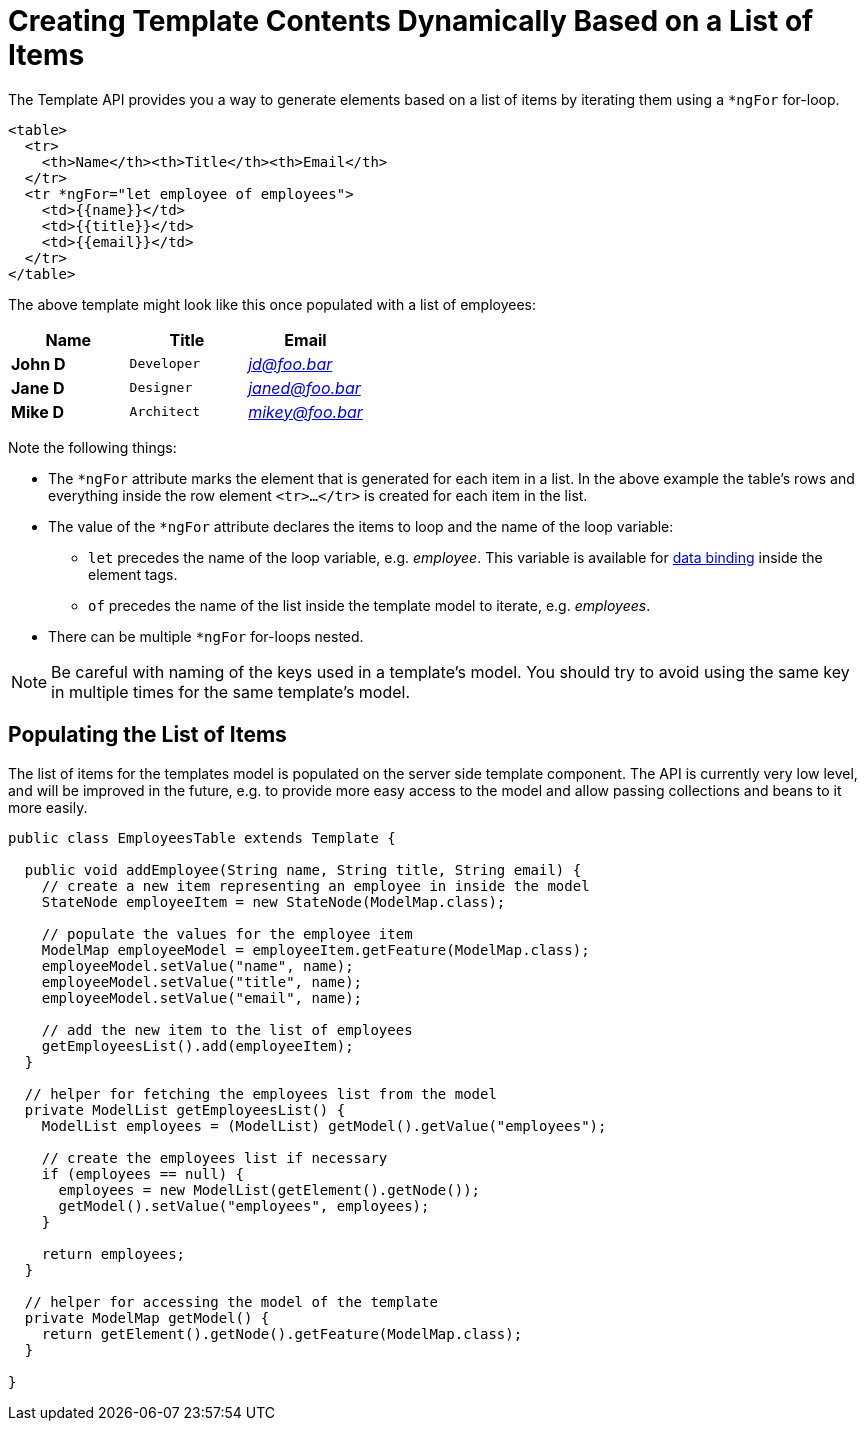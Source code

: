 ifdef::env-github[:outfilesuffix: .asciidoc]
= Creating Template Contents Dynamically Based on a List of Items

The Template API provides you a way to generate elements based on a list of items
by iterating them using a `*ngFor` for-loop.

[source,html]
----
<table>
  <tr>
    <th>Name</th><th>Title</th><th>Email</th>
  </tr>
  <tr *ngFor="let employee of employees">
    <td>{{name}}</td>
    <td>{{title}}</td>
    <td>{{email}}</td>
  </tr>
</table>
----

The above template might look like this once populated with a list of employees:

[cols=">s,^m,e",options="header"]
|==========================
|Name   |Title     |Email
|John D |Developer | jd@foo.bar
|Jane D |Designer  | janed@foo.bar
|Mike D |Architect | mikey@foo.bar
|==========================

Note the following things:

* The `*ngFor` attribute marks the element that is generated for each item in a
list. In the above example the table's rows and everything inside the row element
`<tr>...</tr>` is created for each item in the list.
* The value of the `*ngFor` attribute declares the items to loop and the name of
the loop variable:
** `let` precedes the name of the loop variable, e.g. _employee_. This
variable is available for <<tutorial-template-data-binding#,data binding>> inside
the element tags.
** `of` precedes the name of the list inside the template model to iterate,
e.g. _employees_.
* There can be multiple `*ngFor` for-loops nested.

[NOTE]
Be careful with naming of the keys used in a template's model. You should try to
avoid using the same key in multiple times for the same template's model.

== Populating the List of Items

The list of items for the templates model is populated on the server side template
component. The API is currently very low level, and will be improved in the future,
e.g. to provide more easy access to the model and allow passing collections and
beans to it more easily.

[source,java]
----
public class EmployeesTable extends Template {

  public void addEmployee(String name, String title, String email) {
    // create a new item representing an employee in inside the model
    StateNode employeeItem = new StateNode(ModelMap.class);

    // populate the values for the employee item
    ModelMap employeeModel = employeeItem.getFeature(ModelMap.class);
    employeeModel.setValue("name", name);
    employeeModel.setValue("title", name);
    employeeModel.setValue("email", name);

    // add the new item to the list of employees
    getEmployeesList().add(employeeItem);
  }

  // helper for fetching the employees list from the model
  private ModelList getEmployeesList() {
    ModelList employees = (ModelList) getModel().getValue("employees");

    // create the employees list if necessary
    if (employees == null) {
      employees = new ModelList(getElement().getNode());
      getModel().setValue("employees", employees);
    }

    return employees;
  }

  // helper for accessing the model of the template
  private ModelMap getModel() {
    return getElement().getNode().getFeature(ModelMap.class);
  }

}
----
